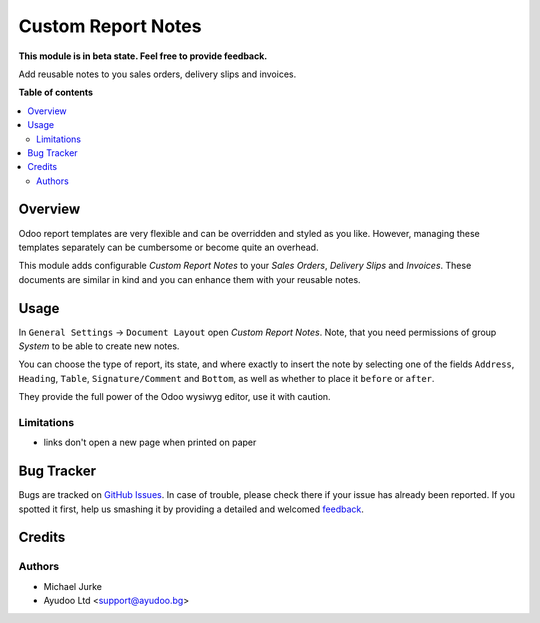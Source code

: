 Custom Report Notes
===================

.. image:: https://img.shields.io/badge/license-LGPL--3-blue.svg
   :target: http://www.gnu.org/licenses/lgpl-3.0-standalone.html
   :alt: License: LGPL-3

**This module is in beta state. Feel free to provide feedback.**

Add reusable notes to you sales orders, delivery slips and invoices.

**Table of contents**

.. contents::
   :local:


Overview
--------

Odoo report templates are very flexible and can be overridden and styled as you like.
However, managing these templates separately can be cumbersome or become quite an
overhead.

This module adds configurable `Custom Report Notes` to your `Sales Orders`,
`Delivery Slips` and `Invoices`. These documents are similar in kind and you can
enhance them with your reusable notes.


Usage
-----

In ``General Settings`` -> ``Document Layout`` open `Custom Report Notes`. Note, that
you need permissions of group `System` to be able to create new notes.

You can choose the type of report, its state, and where exactly to insert the note by
selecting one of the fields ``Address``, ``Heading``, ``Table``, ``Signature/Comment``
and ``Bottom``, as well as whether to place it ``before`` or ``after``.

They provide the full power of the Odoo wysiwyg editor, use it with caution.


Limitations
^^^^^^^^^^^

* links don't open a new page when printed on paper


Bug Tracker
-----------

Bugs are tracked on `GitHub Issues <https://github.com/ayudoo/custom_report_notes/issues>`_.
In case of trouble, please check there if your issue has already been reported.
If you spotted it first, help us smashing it by providing a detailed and welcomed
`feedback <https://github.com/ayudoo/custom_report_notes/issues/new?body=**Steps%20to%20reproduce**%0A%0A**Current%20behavior**%0A%0A**Expected%20behavior**>`_.

Credits
-------

Authors
^^^^^^^

* Michael Jurke
* Ayudoo Ltd <support@ayudoo.bg>
